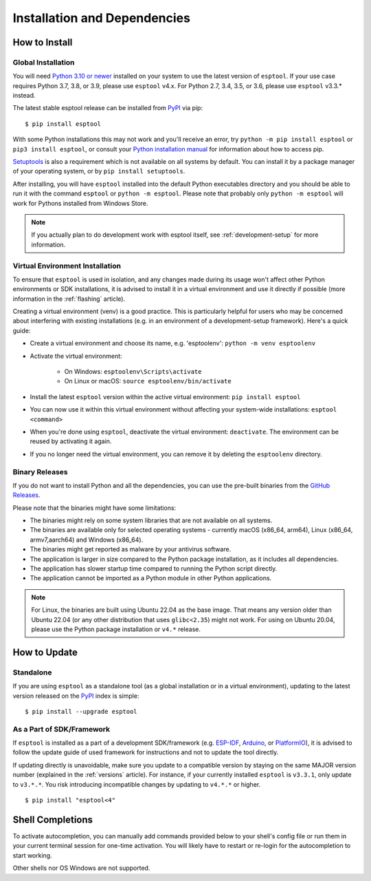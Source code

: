 Installation and Dependencies
=============================

.. _installation:

How to Install
--------------

Global Installation
^^^^^^^^^^^^^^^^^^^

You will need `Python 3.10 or newer <https://www.python.org/downloads/>`_ installed on your system to use the latest version of ``esptool``.
If your use case requires Python 3.7, 3.8, or 3.9, please use ``esptool`` v4.x. For Python 2.7, 3.4, 3.5, or 3.6, please use ``esptool`` v3.3.* instead.

The latest stable esptool release can be installed from `PyPI <https://pypi.org/project/esptool/>`_ via pip:

::

   $ pip install esptool

With some Python installations this may not work and you'll receive an error, try ``python -m pip install esptool`` or ``pip3 install esptool``, or consult your `Python installation manual <https://pip.pypa.io/en/stable/installation/>`_ for information about how to access pip.

`Setuptools <https://setuptools.pypa.io/en/latest/userguide/quickstart.html>`_ is also a requirement which is not available on all systems by default. You can install it by a package manager of your operating system, or by ``pip install setuptools``.

After installing, you will have ``esptool`` installed into the default Python executables directory and you should be able to run it with the command ``esptool`` or ``python -m esptool``. Please note that probably only ``python -m esptool`` will work for Pythons installed from Windows Store.

.. note::

   If you actually plan to do development work with esptool itself, see :ref:`development-setup` for more information.

Virtual Environment Installation
^^^^^^^^^^^^^^^^^^^^^^^^^^^^^^^^

To ensure that ``esptool`` is used in isolation, and any changes made during its usage won't affect other Python environments or SDK installations, it is advised to install it in a virtual environment and use it directly if possible (more information in the :ref:`flashing` article).

Creating a virtual environment (venv) is a good practice. This is particularly helpful for users who may be concerned about interfering with existing installations (e.g. in an environment of a development-setup framework). Here's a quick guide:

- Create a virtual environment and choose its name, e.g. 'esptoolenv': ``python -m venv esptoolenv``
- Activate the virtual environment:

   - On Windows: ``esptoolenv\Scripts\activate``
   - On Linux or macOS: ``source esptoolenv/bin/activate``

- Install the latest ``esptool`` version within the active virtual environment: ``pip install esptool``
- You can now use it within this virtual environment without affecting your system-wide installations: ``esptool <command>``
- When you're done using ``esptool``, deactivate the virtual environment: ``deactivate``. The environment can be reused by activating it again.
- If you no longer need the virtual environment, you can remove it by deleting the ``esptoolenv`` directory.

Binary Releases
^^^^^^^^^^^^^^^^

If you do not want to install Python and all the dependencies, you can use the pre-built binaries from the `GitHub Releases <https://github.com/espressif/esptool/releases>`_.

Please note that the binaries might have some limitations:

- The binaries might rely on some system libraries that are not available on all systems.
- The binaries are available only for selected operating systems - currently macOS (x86_64, arm64), Linux (x86_64, armv7,aarch64) and Windows (x86_64).
- The binaries might get reported as malware by your antivirus software.
- The application is larger in size compared to the Python package installation, as it includes all dependencies.
- The application has slower startup time compared to running the Python script directly.
- The application cannot be imported as a Python module in other Python applications.

.. note::

   For Linux, the binaries are built using Ubuntu 22.04 as the base image. That means any version older than Ubuntu 22.04 (or any other distribution that uses ``glibc<2.35``) might not work.
   For using on Ubuntu 20.04, please use the Python package installation or ``v4.*`` release.

How to Update
-------------

Standalone
^^^^^^^^^^

If you are using ``esptool`` as a standalone tool (as a global installation or in a virtual environment), updating to the latest version released on the `PyPI <https://pypi.org/project/esptool/>`_ index is simple:

::

   $ pip install --upgrade esptool

As a Part of SDK/Framework
^^^^^^^^^^^^^^^^^^^^^^^^^^

If ``esptool`` is installed as a part of a development SDK/framework (e.g. `ESP-IDF <https://docs.espressif.com/projects/esp-idf/>`_, `Arduino <https://docs.espressif.com/projects/arduino-esp32/>`_, or `PlatformIO <https://docs.platformio.org/en/latest/platforms/espressif32.html>`_), it is advised to follow the update guide of used framework for instructions and not to update the tool directly.

If updating directly is unavoidable, make sure you update to a compatible version by staying on the same MAJOR version number (explained in the :ref:`versions` article). For instance, if your currently installed ``esptool`` is ``v3.3.1``, only update to ``v3.*.*``. You risk introducing incompatible changes by updating to ``v4.*.*`` or higher.

::

   $ pip install "esptool<4"

.. _shell-completion:

Shell Completions
-----------------

To activate autocompletion, you can manually add commands provided below to your shell's config file
or run them in your current terminal session for one-time activation.
You will likely have to restart or re-login for the autocompletion to start working.

.. tabs::

   .. group-tab:: Bash

         .. code-block:: bash

               eval "$(_ESPTOOL_PY_COMPLETE=bash_source esptool)"
               eval "$(_ESPSECURE_PY_COMPLETE=bash_source espsecure)"
               eval "$(_ESPEFUSE_PY_COMPLETE=bash_source espefuse)"


   .. group-tab:: Zsh

      To activate completions in zsh, first make sure `compinit` is marked for
      autoload and run autoload:

      .. code-block:: bash

         autoload -U compinit
         compinit

      Afterwards you can enable completions for esptool, espsecure and espefuse:


      .. code-block:: bash

         eval "$(_ESPTOOL_PY_COMPLETE=zsh_source esptool)"
         eval "$(_ESPSECURE_PY_COMPLETE=zsh_source espsecure)"
         eval "$(_ESPEFUSE_PY_COMPLETE=zsh_source espefuse)"


   .. group-tab:: Fish

      .. code-block:: bash

         _ESPTOOL_PY_COMPLETE=fish_source esptool | source
         _ESPSECURE_PY_COMPLETE=fish_source espsecure | source
         _ESPEFUSE_PY_COMPLETE=fish_source espefuse | source



Other shells nor OS Windows are not supported.
